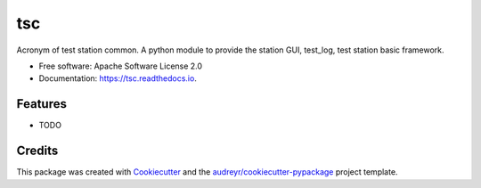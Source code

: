 ===
tsc
===


.. image:: https://img.shields.io/pypi/v/tsc.svg
        :target: https://pypi.python.org/pypi/tsc

.. image:: https://img.shields.io/travis/chuckyin/tsc.svg
        :target: https://travis-ci.org/chuckyin/tsc

.. image:: https://readthedocs.org/projects/tsc/badge/?version=latest
        :target: https://tsc.readthedocs.io/en/latest/?badge=latest
        :alt: Documentation Status




Acronym of test station common. A python module to provide the station GUI, test_log, test station basic framework.


* Free software: Apache Software License 2.0
* Documentation: https://tsc.readthedocs.io.


Features
--------

* TODO

Credits
-------

This package was created with Cookiecutter_ and the `audreyr/cookiecutter-pypackage`_ project template.

.. _Cookiecutter: https://github.com/audreyr/cookiecutter
.. _`audreyr/cookiecutter-pypackage`: https://github.com/audreyr/cookiecutter-pypackage

